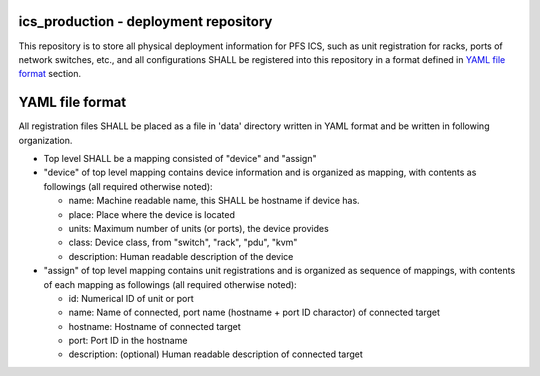 ics_production - deployment repository
======

This repository is to store all physical deployment information for PFS ICS, 
such as unit registration for racks, ports of network switches, etc., and 
all configurations SHALL be registered into this repository in a format 
defined in `YAML file format`_ section.


YAML file format
======

All registration files SHALL be placed as a file in 'data' directory written 
in YAML format and be written in following organization. 

- Top level SHALL be a mapping consisted of "device" and "assign"
- "device" of top level mapping contains device information and is organized as mapping, with contents as followings (all required otherwise noted):

  - name: Machine readable name, this SHALL be hostname if device has.
  - place: Place where the device is located
  - units: Maximum number of units (or ports), the device provides
  - class: Device class, from "switch", "rack", "pdu", "kvm"
  - description: Human readable description of the device

- "assign" of top level mapping contains unit registrations and is organized as sequence of mappings, with contents of each mapping as followings (all required otherwise noted):

  - id: Numerical ID of unit or port
  - name: Name of connected, port name (hostname + port ID charactor) of connected target
  - hostname: Hostname of connected target
  - port: Port ID in the hostname
  - description: (optional) Human readable description of connected target

